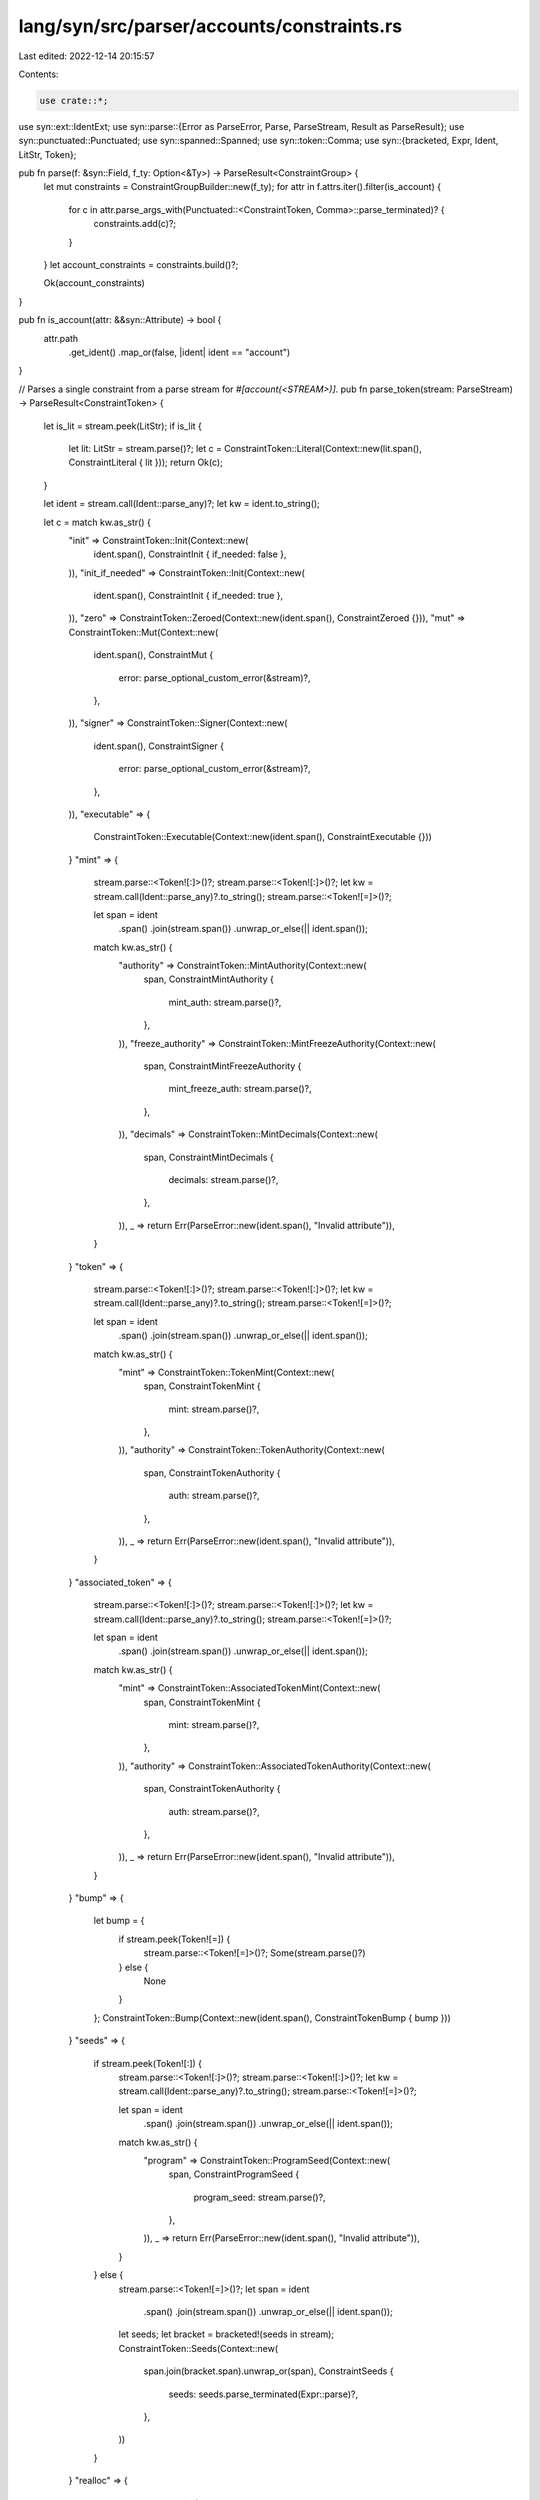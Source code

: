 lang/syn/src/parser/accounts/constraints.rs
===========================================

Last edited: 2022-12-14 20:15:57

Contents:

.. code-block:: rs

    use crate::*;
use syn::ext::IdentExt;
use syn::parse::{Error as ParseError, Parse, ParseStream, Result as ParseResult};
use syn::punctuated::Punctuated;
use syn::spanned::Spanned;
use syn::token::Comma;
use syn::{bracketed, Expr, Ident, LitStr, Token};

pub fn parse(f: &syn::Field, f_ty: Option<&Ty>) -> ParseResult<ConstraintGroup> {
    let mut constraints = ConstraintGroupBuilder::new(f_ty);
    for attr in f.attrs.iter().filter(is_account) {
        for c in attr.parse_args_with(Punctuated::<ConstraintToken, Comma>::parse_terminated)? {
            constraints.add(c)?;
        }
    }
    let account_constraints = constraints.build()?;

    Ok(account_constraints)
}

pub fn is_account(attr: &&syn::Attribute) -> bool {
    attr.path
        .get_ident()
        .map_or(false, |ident| ident == "account")
}

// Parses a single constraint from a parse stream for `#[account(<STREAM>)]`.
pub fn parse_token(stream: ParseStream) -> ParseResult<ConstraintToken> {
    let is_lit = stream.peek(LitStr);
    if is_lit {
        let lit: LitStr = stream.parse()?;
        let c = ConstraintToken::Literal(Context::new(lit.span(), ConstraintLiteral { lit }));
        return Ok(c);
    }

    let ident = stream.call(Ident::parse_any)?;
    let kw = ident.to_string();

    let c = match kw.as_str() {
        "init" => ConstraintToken::Init(Context::new(
            ident.span(),
            ConstraintInit { if_needed: false },
        )),
        "init_if_needed" => ConstraintToken::Init(Context::new(
            ident.span(),
            ConstraintInit { if_needed: true },
        )),
        "zero" => ConstraintToken::Zeroed(Context::new(ident.span(), ConstraintZeroed {})),
        "mut" => ConstraintToken::Mut(Context::new(
            ident.span(),
            ConstraintMut {
                error: parse_optional_custom_error(&stream)?,
            },
        )),
        "signer" => ConstraintToken::Signer(Context::new(
            ident.span(),
            ConstraintSigner {
                error: parse_optional_custom_error(&stream)?,
            },
        )),
        "executable" => {
            ConstraintToken::Executable(Context::new(ident.span(), ConstraintExecutable {}))
        }
        "mint" => {
            stream.parse::<Token![:]>()?;
            stream.parse::<Token![:]>()?;
            let kw = stream.call(Ident::parse_any)?.to_string();
            stream.parse::<Token![=]>()?;

            let span = ident
                .span()
                .join(stream.span())
                .unwrap_or_else(|| ident.span());

            match kw.as_str() {
                "authority" => ConstraintToken::MintAuthority(Context::new(
                    span,
                    ConstraintMintAuthority {
                        mint_auth: stream.parse()?,
                    },
                )),
                "freeze_authority" => ConstraintToken::MintFreezeAuthority(Context::new(
                    span,
                    ConstraintMintFreezeAuthority {
                        mint_freeze_auth: stream.parse()?,
                    },
                )),
                "decimals" => ConstraintToken::MintDecimals(Context::new(
                    span,
                    ConstraintMintDecimals {
                        decimals: stream.parse()?,
                    },
                )),
                _ => return Err(ParseError::new(ident.span(), "Invalid attribute")),
            }
        }
        "token" => {
            stream.parse::<Token![:]>()?;
            stream.parse::<Token![:]>()?;
            let kw = stream.call(Ident::parse_any)?.to_string();
            stream.parse::<Token![=]>()?;

            let span = ident
                .span()
                .join(stream.span())
                .unwrap_or_else(|| ident.span());

            match kw.as_str() {
                "mint" => ConstraintToken::TokenMint(Context::new(
                    span,
                    ConstraintTokenMint {
                        mint: stream.parse()?,
                    },
                )),
                "authority" => ConstraintToken::TokenAuthority(Context::new(
                    span,
                    ConstraintTokenAuthority {
                        auth: stream.parse()?,
                    },
                )),
                _ => return Err(ParseError::new(ident.span(), "Invalid attribute")),
            }
        }
        "associated_token" => {
            stream.parse::<Token![:]>()?;
            stream.parse::<Token![:]>()?;
            let kw = stream.call(Ident::parse_any)?.to_string();
            stream.parse::<Token![=]>()?;

            let span = ident
                .span()
                .join(stream.span())
                .unwrap_or_else(|| ident.span());

            match kw.as_str() {
                "mint" => ConstraintToken::AssociatedTokenMint(Context::new(
                    span,
                    ConstraintTokenMint {
                        mint: stream.parse()?,
                    },
                )),
                "authority" => ConstraintToken::AssociatedTokenAuthority(Context::new(
                    span,
                    ConstraintTokenAuthority {
                        auth: stream.parse()?,
                    },
                )),
                _ => return Err(ParseError::new(ident.span(), "Invalid attribute")),
            }
        }
        "bump" => {
            let bump = {
                if stream.peek(Token![=]) {
                    stream.parse::<Token![=]>()?;
                    Some(stream.parse()?)
                } else {
                    None
                }
            };
            ConstraintToken::Bump(Context::new(ident.span(), ConstraintTokenBump { bump }))
        }
        "seeds" => {
            if stream.peek(Token![:]) {
                stream.parse::<Token![:]>()?;
                stream.parse::<Token![:]>()?;
                let kw = stream.call(Ident::parse_any)?.to_string();
                stream.parse::<Token![=]>()?;

                let span = ident
                    .span()
                    .join(stream.span())
                    .unwrap_or_else(|| ident.span());

                match kw.as_str() {
                    "program" => ConstraintToken::ProgramSeed(Context::new(
                        span,
                        ConstraintProgramSeed {
                            program_seed: stream.parse()?,
                        },
                    )),
                    _ => return Err(ParseError::new(ident.span(), "Invalid attribute")),
                }
            } else {
                stream.parse::<Token![=]>()?;
                let span = ident
                    .span()
                    .join(stream.span())
                    .unwrap_or_else(|| ident.span());
                let seeds;
                let bracket = bracketed!(seeds in stream);
                ConstraintToken::Seeds(Context::new(
                    span.join(bracket.span).unwrap_or(span),
                    ConstraintSeeds {
                        seeds: seeds.parse_terminated(Expr::parse)?,
                    },
                ))
            }
        }
        "realloc" => {
            if stream.peek(Token![=]) {
                stream.parse::<Token![=]>()?;
                let span = ident
                    .span()
                    .join(stream.span())
                    .unwrap_or_else(|| ident.span());
                ConstraintToken::Realloc(Context::new(
                    span,
                    ConstraintRealloc {
                        space: stream.parse()?,
                    },
                ))
            } else {
                stream.parse::<Token![:]>()?;
                stream.parse::<Token![:]>()?;
                let kw = stream.call(Ident::parse_any)?.to_string();
                stream.parse::<Token![=]>()?;

                let span = ident
                    .span()
                    .join(stream.span())
                    .unwrap_or_else(|| ident.span());

                match kw.as_str() {
                    "payer" => ConstraintToken::ReallocPayer(Context::new(
                        span,
                        ConstraintReallocPayer {
                            target: stream.parse()?,
                        },
                    )),
                    "zero" => ConstraintToken::ReallocZero(Context::new(
                        span,
                        ConstraintReallocZero {
                            zero: stream.parse()?,
                        },
                    )),
                    _ => return Err(ParseError::new(ident.span(), "Invalid attribute. realloc::payer and realloc::zero are the only valid attributes")),
                }
            }
        }
        _ => {
            stream.parse::<Token![=]>()?;
            let span = ident
                .span()
                .join(stream.span())
                .unwrap_or_else(|| ident.span());
            match kw.as_str() {
                "has_one" => ConstraintToken::HasOne(Context::new(
                    span,
                    ConstraintHasOne {
                        join_target: stream.parse()?,
                        error: parse_optional_custom_error(&stream)?,
                    },
                )),
                "owner" => ConstraintToken::Owner(Context::new(
                    span,
                    ConstraintOwner {
                        owner_address: stream.parse()?,
                        error: parse_optional_custom_error(&stream)?,
                    },
                )),
                "rent_exempt" => ConstraintToken::RentExempt(Context::new(
                    span,
                    match stream.parse::<Ident>()?.to_string().as_str() {
                        "skip" => ConstraintRentExempt::Skip,
                        "enforce" => ConstraintRentExempt::Enforce,
                        _ => {
                            return Err(ParseError::new(
                                span,
                                "rent_exempt must be either skip or enforce",
                            ))
                        }
                    },
                )),
                "state" => ConstraintToken::State(Context::new(
                    span,
                    ConstraintState {
                        program_target: stream.parse()?,
                    },
                )),
                "payer" => ConstraintToken::Payer(Context::new(
                    span,
                    ConstraintPayer {
                        target: stream.parse()?,
                    },
                )),
                "space" => ConstraintToken::Space(Context::new(
                    span,
                    ConstraintSpace {
                        space: stream.parse()?,
                    },
                )),
                "constraint" => ConstraintToken::Raw(Context::new(
                    span,
                    ConstraintRaw {
                        raw: stream.parse()?,
                        error: parse_optional_custom_error(&stream)?,
                    },
                )),
                "close" => ConstraintToken::Close(Context::new(
                    span,
                    ConstraintClose {
                        sol_dest: stream.parse()?,
                    },
                )),
                "address" => ConstraintToken::Address(Context::new(
                    span,
                    ConstraintAddress {
                        address: stream.parse()?,
                        error: parse_optional_custom_error(&stream)?,
                    },
                )),
                _ => return Err(ParseError::new(ident.span(), "Invalid attribute")),
            }
        }
    };

    Ok(c)
}

fn parse_optional_custom_error(stream: &ParseStream) -> ParseResult<Option<Expr>> {
    if stream.peek(Token![@]) {
        stream.parse::<Token![@]>()?;
        stream.parse().map(Some)
    } else {
        Ok(None)
    }
}

#[derive(Default)]
pub struct ConstraintGroupBuilder<'ty> {
    pub f_ty: Option<&'ty Ty>,
    pub init: Option<Context<ConstraintInit>>,
    pub zeroed: Option<Context<ConstraintZeroed>>,
    pub mutable: Option<Context<ConstraintMut>>,
    pub signer: Option<Context<ConstraintSigner>>,
    pub has_one: Vec<Context<ConstraintHasOne>>,
    pub literal: Vec<Context<ConstraintLiteral>>,
    pub raw: Vec<Context<ConstraintRaw>>,
    pub owner: Option<Context<ConstraintOwner>>,
    pub rent_exempt: Option<Context<ConstraintRentExempt>>,
    pub seeds: Option<Context<ConstraintSeeds>>,
    pub executable: Option<Context<ConstraintExecutable>>,
    pub state: Option<Context<ConstraintState>>,
    pub payer: Option<Context<ConstraintPayer>>,
    pub space: Option<Context<ConstraintSpace>>,
    pub close: Option<Context<ConstraintClose>>,
    pub address: Option<Context<ConstraintAddress>>,
    pub token_mint: Option<Context<ConstraintTokenMint>>,
    pub token_authority: Option<Context<ConstraintTokenAuthority>>,
    pub associated_token_mint: Option<Context<ConstraintTokenMint>>,
    pub associated_token_authority: Option<Context<ConstraintTokenAuthority>>,
    pub mint_authority: Option<Context<ConstraintMintAuthority>>,
    pub mint_freeze_authority: Option<Context<ConstraintMintFreezeAuthority>>,
    pub mint_decimals: Option<Context<ConstraintMintDecimals>>,
    pub bump: Option<Context<ConstraintTokenBump>>,
    pub program_seed: Option<Context<ConstraintProgramSeed>>,
    pub realloc: Option<Context<ConstraintRealloc>>,
    pub realloc_payer: Option<Context<ConstraintReallocPayer>>,
    pub realloc_zero: Option<Context<ConstraintReallocZero>>,
}

impl<'ty> ConstraintGroupBuilder<'ty> {
    pub fn new(f_ty: Option<&'ty Ty>) -> Self {
        Self {
            f_ty,
            init: None,
            zeroed: None,
            mutable: None,
            signer: None,
            has_one: Vec::new(),
            literal: Vec::new(),
            raw: Vec::new(),
            owner: None,
            rent_exempt: None,
            seeds: None,
            executable: None,
            state: None,
            payer: None,
            space: None,
            close: None,
            address: None,
            token_mint: None,
            token_authority: None,
            associated_token_mint: None,
            associated_token_authority: None,
            mint_authority: None,
            mint_freeze_authority: None,
            mint_decimals: None,
            bump: None,
            program_seed: None,
            realloc: None,
            realloc_payer: None,
            realloc_zero: None,
        }
    }

    pub fn build(mut self) -> ParseResult<ConstraintGroup> {
        // Init.
        if let Some(i) = &self.init {
            if cfg!(not(feature = "init-if-needed")) && i.if_needed {
                return Err(ParseError::new(
                    i.span(),
                    "init_if_needed requires that anchor-lang be imported \
                    with the init-if-needed cargo feature enabled. \
                    Carefully read the init_if_needed docs before using this feature \
                    to make sure you know how to protect yourself against \
                    re-initialization attacks.",
                ));
            }

            match self.mutable {
                Some(m) => {
                    return Err(ParseError::new(
                        m.span(),
                        "mut cannot be provided with init",
                    ))
                }
                None => self
                    .mutable
                    .replace(Context::new(i.span(), ConstraintMut { error: None })),
            };
            // Rent exempt if not explicitly skipped.
            if self.rent_exempt.is_none() {
                self.rent_exempt
                    .replace(Context::new(i.span(), ConstraintRentExempt::Enforce));
            }
            if self.payer.is_none() {
                return Err(ParseError::new(
                    i.span(),
                    "payer must be provided when initializing an account",
                ));
            }
            // When initializing a non-PDA account, the account being
            // initialized must sign to invoke the system program's create
            // account instruction.
            if self.signer.is_none() && self.seeds.is_none() && self.associated_token_mint.is_none()
            {
                self.signer
                    .replace(Context::new(i.span(), ConstraintSigner { error: None }));
            }

            // Assert a bump target is not given on init.
            if let Some(b) = &self.bump {
                if b.bump.is_some() {
                    return Err(ParseError::new(
                        b.span(),
                        "bump targets should not be provided with init. Please use bump without a target."
                    ));
                }
            }

            // TokenAccount.
            if let Some(token_mint) = &self.token_mint {
                if self.token_authority.is_none() {
                    return Err(ParseError::new(
                        token_mint.span(),
                        "when initializing, token authority must be provided if token mint is",
                    ));
                }
            }
            if let Some(token_authority) = &self.token_authority {
                if self.token_mint.is_none() {
                    return Err(ParseError::new(
                        token_authority.span(),
                        "when initializing, token mint must be provided if token authority is",
                    ));
                }
            }

            // Mint.
            if let Some(mint_decimals) = &self.mint_decimals {
                if self.mint_authority.is_none() {
                    return Err(ParseError::new(
                        mint_decimals.span(),
                        "when initializing, mint authority must be provided if mint decimals is",
                    ));
                }
            }
            if let Some(mint_authority) = &self.mint_authority {
                if self.mint_decimals.is_none() {
                    return Err(ParseError::new(
                        mint_authority.span(),
                        "when initializing, mint decimals must be provided if mint authority is",
                    ));
                }
            }
        }

        // Realloc.
        if let Some(r) = &self.realloc {
            if self.realloc_payer.is_none() {
                return Err(ParseError::new(
                    r.span(),
                    "realloc::payer must be provided when using realloc",
                ));
            }
            if self.realloc_zero.is_none() {
                return Err(ParseError::new(
                    r.span(),
                    "realloc::zero must be provided when using realloc",
                ));
            }
        }

        // Zero.
        if let Some(z) = &self.zeroed {
            match self.mutable {
                Some(m) => {
                    return Err(ParseError::new(
                        m.span(),
                        "mut cannot be provided with zeroed",
                    ))
                }
                None => self
                    .mutable
                    .replace(Context::new(z.span(), ConstraintMut { error: None })),
            };
            // Rent exempt if not explicitly skipped.
            if self.rent_exempt.is_none() {
                self.rent_exempt
                    .replace(Context::new(z.span(), ConstraintRentExempt::Enforce));
            }
        }

        // Seeds.
        if let Some(i) = &self.seeds {
            if self.init.is_some() && self.payer.is_none() {
                return Err(ParseError::new(
                    i.span(),
                    "payer must be provided when creating a program derived address",
                ));
            }
            if self.bump.is_none() {
                return Err(ParseError::new(
                    i.span(),
                    "bump must be provided with seeds",
                ));
            }
        }

        // Space.
        if let Some(i) = &self.init {
            let initializing_token_program_acc = self.token_mint.is_some()
                || self.mint_authority.is_some()
                || self.token_authority.is_some()
                || self.associated_token_authority.is_some();

            match (self.space.is_some(), initializing_token_program_acc) {
                (true, true) => {
                    return Err(ParseError::new(
                        self.space.as_ref().unwrap().span(),
                        "space is not required for initializing an spl account",
                    ));
                }
                (false, false) => {
                    return Err(ParseError::new(
                        i.span(),
                        "space must be provided with init",
                    ));
                }
                _ => (),
            }
        }

        let ConstraintGroupBuilder {
            f_ty: _,
            init,
            zeroed,
            mutable,
            signer,
            has_one,
            literal,
            raw,
            owner,
            rent_exempt,
            seeds,
            executable,
            state,
            payer,
            space,
            close,
            address,
            token_mint,
            token_authority,
            associated_token_mint,
            associated_token_authority,
            mint_authority,
            mint_freeze_authority,
            mint_decimals,
            bump,
            program_seed,
            realloc,
            realloc_payer,
            realloc_zero,
        } = self;

        // Converts Option<Context<T>> -> Option<T>.
        macro_rules! into_inner {
            ($opt:ident) => {
                $opt.map(|c| c.into_inner())
            };
            ($opt:expr) => {
                $opt.map(|c| c.into_inner())
            };
        }
        // Converts Vec<Context<T>> - Vec<T>.
        macro_rules! into_inner_vec {
            ($opt:ident) => {
                $opt.into_iter().map(|c| c.into_inner()).collect()
            };
        }

        let is_init = init.is_some();
        let seeds = seeds.map(|c| ConstraintSeedsGroup {
            is_init,
            seeds: c.seeds.clone(),
            bump: into_inner!(bump)
                .map(|b| b.bump)
                .expect("bump must be provided with seeds"),
            program_seed: into_inner!(program_seed).map(|id| id.program_seed),
        });
        let associated_token = match (associated_token_mint, associated_token_authority) {
            (Some(mint), Some(auth)) => Some(ConstraintAssociatedToken {
                wallet: auth.into_inner().auth,
                mint: mint.into_inner().mint,
            }),
            (Some(mint), None) => return Err(ParseError::new(
                mint.span(),
                "authority must be provided to specify an associated token program derived address",
            )),
            (None, Some(auth)) => {
                return Err(ParseError::new(
                    auth.span(),
                    "mint must be provided to specify an associated token program derived address",
                ))
            }
            _ => None,
        };
        if let Some(associated_token) = &associated_token {
            if seeds.is_some() {
                return Err(ParseError::new(
                    associated_token.mint.span(),
                    "'associated_token' constraints cannot be used with the 'seeds' constraint",
                ));
            }
        }

        let token_account = match (&token_mint, &token_authority) {
            (None, None) => None,
            _ => Some(ConstraintTokenAccountGroup {
                mint: token_mint.as_ref().map(|a| a.clone().into_inner().mint),
                authority: token_authority
                    .as_ref()
                    .map(|a| a.clone().into_inner().auth),
            }),
        };

        let mint = match (&mint_decimals, &mint_authority, &mint_freeze_authority) {
            (None, None, None) => None,
            _ => Some(ConstraintTokenMintGroup {
                decimals: mint_decimals
                    .as_ref()
                    .map(|a| a.clone().into_inner().decimals),
                mint_authority: mint_authority
                    .as_ref()
                    .map(|a| a.clone().into_inner().mint_auth),
                freeze_authority: mint_freeze_authority
                    .as_ref()
                    .map(|a| a.clone().into_inner().mint_freeze_auth),
            }),
        };

        Ok(ConstraintGroup {
            init: init.as_ref().map(|i| Ok(ConstraintInitGroup {
                if_needed: i.if_needed,
                seeds: seeds.clone(),
                payer: into_inner!(payer.clone()).unwrap().target,
                space: space.clone().map(|s| s.space.clone()),
                kind: if let Some(tm) = &token_mint {
                    InitKind::Token {
                        mint: tm.clone().into_inner().mint,
                        owner: match &token_authority {
                            Some(a) => a.clone().into_inner().auth,
                            None => return Err(ParseError::new(
                                tm.span(),
                                "authority must be provided to initialize a token program derived address"
                            )),
                        },
                    }
                } else if let Some(at) = &associated_token {
                    InitKind::AssociatedToken {
                        mint: at.mint.clone(),
                        owner: at.wallet.clone()
                    }
                } else if let Some(d) = &mint_decimals {
                    InitKind::Mint {
                        decimals: d.clone().into_inner().decimals,
                        owner: match &mint_authority {
                            Some(a) => a.clone().into_inner().mint_auth,
                            None => return Err(ParseError::new(
                                d.span(),
                                "authority must be provided to initialize a mint program derived address"
                            ))
                        },
                        freeze_authority: mint_freeze_authority.map(|fa| fa.into_inner().mint_freeze_auth)
                    }
                } else {
                    InitKind::Program {
                        owner: owner.as_ref().map(|o| o.owner_address.clone()),
                    }
                },
            })).transpose()?,
            realloc: realloc.as_ref().map(|r| ConstraintReallocGroup {
                payer: into_inner!(realloc_payer).unwrap().target,
                space: r.space.clone(),
                zero: into_inner!(realloc_zero).unwrap().zero,
            }),
            zeroed: into_inner!(zeroed),
            mutable: into_inner!(mutable),
            signer: into_inner!(signer),
            has_one: into_inner_vec!(has_one),
            literal: into_inner_vec!(literal),
            raw: into_inner_vec!(raw),
            owner: into_inner!(owner),
            rent_exempt: into_inner!(rent_exempt),
            executable: into_inner!(executable),
            state: into_inner!(state),
            close: into_inner!(close),
            address: into_inner!(address),
            associated_token: if !is_init { associated_token } else { None },
            seeds,
            token_account: if !is_init {token_account} else {None},
            mint: if !is_init {mint} else {None},
        })
    }

    pub fn add(&mut self, c: ConstraintToken) -> ParseResult<()> {
        match c {
            ConstraintToken::Init(c) => self.add_init(c),
            ConstraintToken::Zeroed(c) => self.add_zeroed(c),
            ConstraintToken::Mut(c) => self.add_mut(c),
            ConstraintToken::Signer(c) => self.add_signer(c),
            ConstraintToken::HasOne(c) => self.add_has_one(c),
            ConstraintToken::Literal(c) => self.add_literal(c),
            ConstraintToken::Raw(c) => self.add_raw(c),
            ConstraintToken::Owner(c) => self.add_owner(c),
            ConstraintToken::RentExempt(c) => self.add_rent_exempt(c),
            ConstraintToken::Seeds(c) => self.add_seeds(c),
            ConstraintToken::Executable(c) => self.add_executable(c),
            ConstraintToken::State(c) => self.add_state(c),
            ConstraintToken::Payer(c) => self.add_payer(c),
            ConstraintToken::Space(c) => self.add_space(c),
            ConstraintToken::Close(c) => self.add_close(c),
            ConstraintToken::Address(c) => self.add_address(c),
            ConstraintToken::TokenAuthority(c) => self.add_token_authority(c),
            ConstraintToken::TokenMint(c) => self.add_token_mint(c),
            ConstraintToken::AssociatedTokenAuthority(c) => self.add_associated_token_authority(c),
            ConstraintToken::AssociatedTokenMint(c) => self.add_associated_token_mint(c),
            ConstraintToken::MintAuthority(c) => self.add_mint_authority(c),
            ConstraintToken::MintFreezeAuthority(c) => self.add_mint_freeze_authority(c),
            ConstraintToken::MintDecimals(c) => self.add_mint_decimals(c),
            ConstraintToken::Bump(c) => self.add_bump(c),
            ConstraintToken::ProgramSeed(c) => self.add_program_seed(c),
            ConstraintToken::Realloc(c) => self.add_realloc(c),
            ConstraintToken::ReallocPayer(c) => self.add_realloc_payer(c),
            ConstraintToken::ReallocZero(c) => self.add_realloc_zero(c),
        }
    }

    fn add_init(&mut self, c: Context<ConstraintInit>) -> ParseResult<()> {
        if self.init.is_some() {
            return Err(ParseError::new(c.span(), "init already provided"));
        }
        if self.zeroed.is_some() {
            return Err(ParseError::new(c.span(), "zeroed already provided"));
        }
        if self.token_mint.is_some() {
            return Err(ParseError::new(
                c.span(),
                "init must be provided before token mint",
            ));
        }
        if self.token_authority.is_some() {
            return Err(ParseError::new(
                c.span(),
                "init must be provided before token authority",
            ));
        }
        if self.mint_authority.is_some() {
            return Err(ParseError::new(
                c.span(),
                "init must be provided before mint authority",
            ));
        }
        if self.mint_freeze_authority.is_some() {
            return Err(ParseError::new(
                c.span(),
                "init must be provided before mint freeze authority",
            ));
        }
        if self.mint_decimals.is_some() {
            return Err(ParseError::new(
                c.span(),
                "init must be provided before mint decimals",
            ));
        }
        if self.associated_token_mint.is_some() {
            return Err(ParseError::new(
                c.span(),
                "init must be provided before associated token mint",
            ));
        }
        if self.associated_token_authority.is_some() {
            return Err(ParseError::new(
                c.span(),
                "init must be provided before associated token authority",
            ));
        }
        self.init.replace(c);
        Ok(())
    }

    fn add_zeroed(&mut self, c: Context<ConstraintZeroed>) -> ParseResult<()> {
        if self.zeroed.is_some() {
            return Err(ParseError::new(c.span(), "zeroed already provided"));
        }
        if self.init.is_some() {
            return Err(ParseError::new(c.span(), "init already provided"));
        }
        self.zeroed.replace(c);
        Ok(())
    }

    fn add_realloc(&mut self, c: Context<ConstraintRealloc>) -> ParseResult<()> {
        if !matches!(self.f_ty, Some(Ty::Account(_)))
            && !matches!(self.f_ty, Some(Ty::AccountLoader(_)))
        {
            return Err(ParseError::new(
                c.span(),
                "realloc must be on an Account or AccountLoader",
            ));
        }
        if self.mutable.is_none() {
            return Err(ParseError::new(
                c.span(),
                "mut must be provided before realloc",
            ));
        }
        if self.realloc.is_some() {
            return Err(ParseError::new(c.span(), "realloc already provided"));
        }
        self.realloc.replace(c);
        Ok(())
    }

    fn add_realloc_payer(&mut self, c: Context<ConstraintReallocPayer>) -> ParseResult<()> {
        if self.realloc.is_none() {
            return Err(ParseError::new(
                c.span(),
                "realloc must be provided before realloc::payer",
            ));
        }
        if self.realloc_payer.is_some() {
            return Err(ParseError::new(c.span(), "realloc::payer already provided"));
        }
        self.realloc_payer.replace(c);
        Ok(())
    }

    fn add_realloc_zero(&mut self, c: Context<ConstraintReallocZero>) -> ParseResult<()> {
        if self.realloc.is_none() {
            return Err(ParseError::new(
                c.span(),
                "realloc must be provided before realloc::zero",
            ));
        }
        if self.realloc_zero.is_some() {
            return Err(ParseError::new(c.span(), "realloc::zero already provided"));
        }
        self.realloc_zero.replace(c);
        Ok(())
    }

    fn add_close(&mut self, c: Context<ConstraintClose>) -> ParseResult<()> {
        if !matches!(self.f_ty, Some(Ty::ProgramAccount(_)))
            && !matches!(self.f_ty, Some(Ty::Account(_)))
            && !matches!(self.f_ty, Some(Ty::Loader(_)))
            && !matches!(self.f_ty, Some(Ty::AccountLoader(_)))
        {
            return Err(ParseError::new(
                c.span(),
                "close must be on an Account, ProgramAccount, or Loader",
            ));
        }
        if self.mutable.is_none() {
            return Err(ParseError::new(
                c.span(),
                "mut must be provided before close",
            ));
        }
        if self.close.is_some() {
            return Err(ParseError::new(c.span(), "close already provided"));
        }
        self.close.replace(c);
        Ok(())
    }

    fn add_address(&mut self, c: Context<ConstraintAddress>) -> ParseResult<()> {
        if self.address.is_some() {
            return Err(ParseError::new(c.span(), "address already provided"));
        }
        self.address.replace(c);
        Ok(())
    }

    fn add_token_mint(&mut self, c: Context<ConstraintTokenMint>) -> ParseResult<()> {
        if self.token_mint.is_some() {
            return Err(ParseError::new(c.span(), "token mint already provided"));
        }
        if self.associated_token_mint.is_some() {
            return Err(ParseError::new(
                c.span(),
                "associated token mint already provided",
            ));
        }
        self.token_mint.replace(c);
        Ok(())
    }

    fn add_associated_token_mint(&mut self, c: Context<ConstraintTokenMint>) -> ParseResult<()> {
        if self.associated_token_mint.is_some() {
            return Err(ParseError::new(
                c.span(),
                "associated token mint already provided",
            ));
        }
        if self.token_mint.is_some() {
            return Err(ParseError::new(c.span(), "token mint already provided"));
        }
        self.associated_token_mint.replace(c);
        Ok(())
    }

    fn add_bump(&mut self, c: Context<ConstraintTokenBump>) -> ParseResult<()> {
        if self.bump.is_some() {
            return Err(ParseError::new(c.span(), "bump already provided"));
        }
        if self.seeds.is_none() {
            return Err(ParseError::new(
                c.span(),
                "seeds must be provided before bump",
            ));
        }
        self.bump.replace(c);
        Ok(())
    }

    fn add_program_seed(&mut self, c: Context<ConstraintProgramSeed>) -> ParseResult<()> {
        if self.program_seed.is_some() {
            return Err(ParseError::new(c.span(), "seeds::program already provided"));
        }
        if self.seeds.is_none() {
            return Err(ParseError::new(
                c.span(),
                "seeds must be provided before seeds::program",
            ));
        }
        if let Some(ref init) = self.init {
            if init.if_needed {
                return Err(ParseError::new(
                    c.span(),
                    "seeds::program cannot be used with init_if_needed",
                ));
            } else {
                return Err(ParseError::new(
                    c.span(),
                    "seeds::program cannot be used with init",
                ));
            }
        }
        self.program_seed.replace(c);
        Ok(())
    }

    fn add_token_authority(&mut self, c: Context<ConstraintTokenAuthority>) -> ParseResult<()> {
        if self.token_authority.is_some() {
            return Err(ParseError::new(
                c.span(),
                "token authority already provided",
            ));
        }
        self.token_authority.replace(c);
        Ok(())
    }

    fn add_associated_token_authority(
        &mut self,
        c: Context<ConstraintTokenAuthority>,
    ) -> ParseResult<()> {
        if self.associated_token_authority.is_some() {
            return Err(ParseError::new(
                c.span(),
                "associated token authority already provided",
            ));
        }
        if self.token_authority.is_some() {
            return Err(ParseError::new(
                c.span(),
                "token authority already provided",
            ));
        }
        self.associated_token_authority.replace(c);
        Ok(())
    }

    fn add_mint_authority(&mut self, c: Context<ConstraintMintAuthority>) -> ParseResult<()> {
        if self.mint_authority.is_some() {
            return Err(ParseError::new(c.span(), "mint authority already provided"));
        }
        self.mint_authority.replace(c);
        Ok(())
    }

    fn add_mint_freeze_authority(
        &mut self,
        c: Context<ConstraintMintFreezeAuthority>,
    ) -> ParseResult<()> {
        if self.mint_freeze_authority.is_some() {
            return Err(ParseError::new(
                c.span(),
                "mint freeze_authority already provided",
            ));
        }
        self.mint_freeze_authority.replace(c);
        Ok(())
    }

    fn add_mint_decimals(&mut self, c: Context<ConstraintMintDecimals>) -> ParseResult<()> {
        if self.mint_decimals.is_some() {
            return Err(ParseError::new(c.span(), "mint decimals already provided"));
        }
        self.mint_decimals.replace(c);
        Ok(())
    }

    fn add_mut(&mut self, c: Context<ConstraintMut>) -> ParseResult<()> {
        if self.mutable.is_some() {
            return Err(ParseError::new(c.span(), "mut already provided"));
        }
        self.mutable.replace(c);
        Ok(())
    }

    fn add_signer(&mut self, c: Context<ConstraintSigner>) -> ParseResult<()> {
        if self.signer.is_some() {
            return Err(ParseError::new(c.span(), "signer already provided"));
        }
        self.signer.replace(c);
        Ok(())
    }

    fn add_has_one(&mut self, c: Context<ConstraintHasOne>) -> ParseResult<()> {
        if self
            .has_one
            .iter()
            .filter(|item| item.join_target == c.join_target)
            .count()
            > 0
        {
            return Err(ParseError::new(c.span(), "has_one target already provided"));
        }
        self.has_one.push(c);
        Ok(())
    }

    fn add_literal(&mut self, c: Context<ConstraintLiteral>) -> ParseResult<()> {
        self.literal.push(c);
        Ok(())
    }

    fn add_raw(&mut self, c: Context<ConstraintRaw>) -> ParseResult<()> {
        self.raw.push(c);
        Ok(())
    }

    fn add_owner(&mut self, c: Context<ConstraintOwner>) -> ParseResult<()> {
        if self.owner.is_some() {
            return Err(ParseError::new(c.span(), "owner already provided"));
        }
        self.owner.replace(c);
        Ok(())
    }

    fn add_rent_exempt(&mut self, c: Context<ConstraintRentExempt>) -> ParseResult<()> {
        if self.rent_exempt.is_some() {
            return Err(ParseError::new(c.span(), "rent already provided"));
        }
        self.rent_exempt.replace(c);
        Ok(())
    }

    fn add_seeds(&mut self, c: Context<ConstraintSeeds>) -> ParseResult<()> {
        if self.seeds.is_some() {
            return Err(ParseError::new(c.span(), "seeds already provided"));
        }
        self.seeds.replace(c);
        Ok(())
    }

    fn add_executable(&mut self, c: Context<ConstraintExecutable>) -> ParseResult<()> {
        if self.executable.is_some() {
            return Err(ParseError::new(c.span(), "executable already provided"));
        }
        self.executable.replace(c);
        Ok(())
    }

    fn add_state(&mut self, c: Context<ConstraintState>) -> ParseResult<()> {
        if self.state.is_some() {
            return Err(ParseError::new(c.span(), "state already provided"));
        }
        self.state.replace(c);
        Ok(())
    }

    fn add_payer(&mut self, c: Context<ConstraintPayer>) -> ParseResult<()> {
        if self.init.is_none() {
            return Err(ParseError::new(
                c.span(),
                "init must be provided before payer",
            ));
        }
        if self.payer.is_some() {
            return Err(ParseError::new(c.span(), "payer already provided"));
        }
        self.payer.replace(c);
        Ok(())
    }

    fn add_space(&mut self, c: Context<ConstraintSpace>) -> ParseResult<()> {
        if self.init.is_none() {
            return Err(ParseError::new(
                c.span(),
                "init must be provided before space",
            ));
        }
        if self.space.is_some() {
            return Err(ParseError::new(c.span(), "space already provided"));
        }
        self.space.replace(c);
        Ok(())
    }
}


